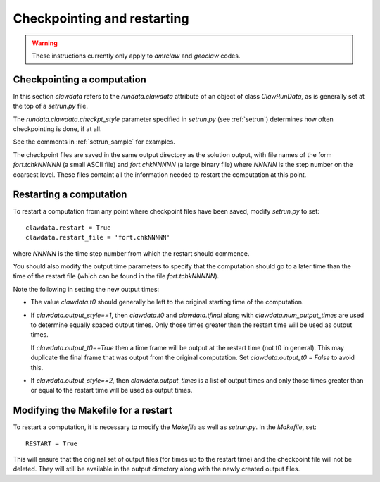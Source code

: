 

.. _restart:


*************************************
Checkpointing and restarting
*************************************

.. warning ::  These instructions currently only apply to `amrclaw` and 
   `geoclaw` codes.

.. _restart_checkpt:

Checkpointing a computation
---------------------------

In this section `clawdata` refers to the `rundata.clawdata` attribute
of an object of class `ClawRunData`, as is generally set at the top
of a `setrun.py` file.

The `rundata.clawdata.checkpt_style` parameter specified in `setrun.py` (see
:ref:`setrun`) determines how often checkpointing is done, if at all.

See the comments in :ref:`setrun_sample` for examples.

The checkpoint files are saved in the same output directory as the solution
output, with file names of the form `fort.tchkNNNNN` (a small ASCII file) and
`fort.chkNNNNN` (a large binary file)  where `NNNNN` is the
step number on the coarsest level.  These files containt all the information
needed to restart the computation at this point.

.. _restart_restart:

Restarting a computation
-------------------------

To restart a computation from any point where checkpoint files have been saved,
modify `setrun.py` to set::

    clawdata.restart = True
    clawdata.restart_file = 'fort.chkNNNNN' 

where `NNNNN` is the time step number from which the restart should
commence.  

You should also modify the output time parameters to specify that the
computation should go to a later time than the time of the restart file
(which can be found in the file `fort.tchkNNNNN`).

Note the following in setting the new output times:

* The value `clawdata.t0` should generally be left to the original starting
  time of the computation.

* If `clawdata.output_style==1`, then `clawdata.t0` and `clawdata.tfinal`
  along with `clawdata.num_output_times` are used to determine equally
  spaced output times.  Only those times greater than the restart time will
  be used as output times.

  If `clawdata.output_t0==True` then a time frame will be output at the
  restart time (not t0 in general).  This may duplicate the final frame that was
  output from the original computation.  Set `clawdata.output_t0 = False`
  to avoid this.

* If `clawdata.output_style==2`, then `clawdata.output_times` is a list of
  output times and only those times greater than or equal to 
  the restart time will be used as output times.

.. _restart_makefile:

Modifying the Makefile for a restart
------------------------------------

To restart a computation, it is necessary to modify the `Makefile` as well
as `setrun.py`.  In the `Makefile`, set::

    RESTART = True

This will ensure that the original set of output files (for times up to the
restart time) and the checkpoint
file will not be deleted.  They will still be available in the output directory
along with the newly created output files.
